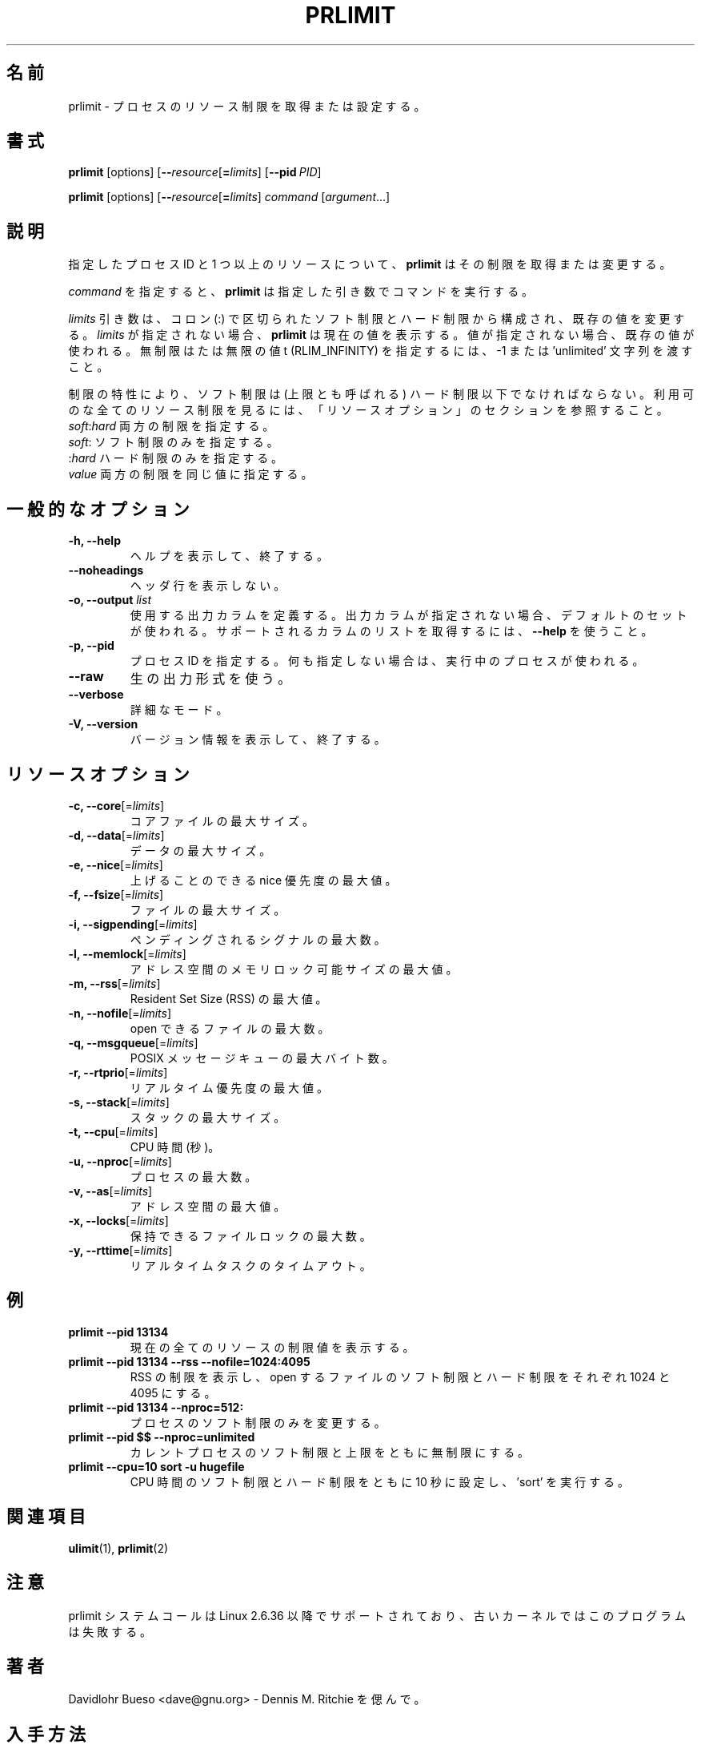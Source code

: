 .\" prlimit.1 --
.\" Copyright 2011 Davidlohr Bueso <dave@gnu.org>
.\" May be distributed under the GNU General Public License
.\"
.\" Japanese Version Copyright (c) 2020 Yuichi SATO
.\"         all rights reserved.
.\" Translated Sun Apr 12 13:59:11 JST 2020
.\"         by Yuichi SATO <ysato444@ybb.ne.jp>
.\"
.TH PRLIMIT 1 "July 2014" "util-linux" "User Commands"
.\"O .SH NAME
.SH 名前
.\"O prlimit \- get and set process resource limits
prlimit \- プロセスのリソース制限を取得または設定する。
.\"O .SH SYNOPSIS
.SH 書式
.BR prlimit " [options]"
.RB [ \-\-\fIresource\fR [ =\fIlimits\fR]
.RB [ \-\-pid\ \fIPID\fR]

.BR prlimit " [options]"
.RB [ \-\-\fIresource\fR [ =\fIlimits\fR]
.IR "command " [ argument ...]

.\"O .SH DESCRIPTION
.SH 説明
.\"O Given a process ID and one or more resources, \fBprlimit\fP tries to retrieve
.\"O and/or modify the limits.
指定したプロセス ID と 1 つ以上のリソースについて、
\fBprlimit\fP はその制限を取得または変更する。

.\"O When \fIcommand\fR is given,
.\"O .B prlimit
.\"O will run this command with the given arguments.
\fIcommand\fR を指定すると、
.B prlimit
は指定した引き数でコマンドを実行する。

.\"O The \fIlimits\fP parameter is composed of a soft and a hard value, separated
.\"O by a colon (:), in order to modify the existing values.  If no \fIlimits\fR are
.\"O given, \fBprlimit\fP will display the current values.  If one of the values
.\"O is not given, then the existing one will be used.  To specify the unlimited or
.\"O infinity limit (RLIM_INFINITY), the -1 or 'unlimited' string can be passed.
\fIlimits\fP 引き数は、コロン (:) で区切られたソフト制限とハード制限から構成され、
既存の値を変更する。
\fIlimits\fR が指定されない場合、\fBprlimit\fP は現在の値を表示する。
値が指定されない場合、既存の値が使われる。
無制限はたは無限の値t (RLIM_INFINITY) を指定するには、
-1 または 'unlimited' 文字列を渡すこと。

.\"O Because of the nature of limits, the soft limit must be lower or equal to the
.\"O high limit (also called the ceiling).  To see all available resource limits,
.\"O refer to the RESOURCE OPTIONS section.
制限の特性により、ソフト制限は (上限とも呼ばれる) ハード制限以下でなければならない。
利用可のな全てのリソース制限を見るには、「リソースオプション」の
セクションを参照すること。

.\"O .IP "\fIsoft\fP:\fIhard\fP    Specify both limits."
.\"O .IP "\fIsoft\fP:        Specify only the soft limit."
.\"O .IP ":\fIhard\fP        Specify only the hard limit."
.\"O .IP "\fIvalue\fP        Specify both limits to the same value."
.IP "\fIsoft\fP:\fIhard\fP    両方の制限を指定する。"
.IP "\fIsoft\fP:        ソフト制限のみを指定する。"
.IP ":\fIhard\fP        ハード制限のみを指定する。"
.IP "\fIvalue\fP        両方の制限を同じ値に指定する。"

.\"O .SH GENERAL OPTIONS
.SH 一般的なオプション
.IP "\fB\-h, \-\-help\fP"
.\"O Display help text and exit.
ヘルプを表示して、終了する。
.IP "\fB\-\-noheadings\fP"
.\"O Do not print a header line.
ヘッダ行を表示しない。
.IP "\fB\-o, \-\-output \fIlist\fP"
.\"O Define the output columns to use.  If no output arrangement is specified,
.\"O then a default set is used.
使用する出力カラムを定義する。
出力カラムが指定されない場合、デフォルトのセットが使われる。
.\"O Use \fB\-\-help\fP to get a list of all supported columns.
サポートされるカラムのリストを取得するには、\fB\-\-help\fP を使うこと。
.IP "\fB\-p, \-\-pid\fP"
.\"O Specify the process id; if none is given, the running process will be used.
プロセス ID を指定する。何も指定しない場合は、実行中のプロセスが使われる。
.IP "\fB\-\-raw\fP"
.\"O Use the raw output format.
生の出力形式を使う。
.IP "\fB\-\-verbose\fP"
.\"O Verbose mode.
詳細なモード。
.IP "\fB\-V, \-\-version\fP"
.\"O Display version information and exit.
バージョン情報を表示して、終了する。

.\"O .SH RESOURCE OPTIONS
.SH リソースオプション
.IP "\fB\-c, \-\-core\fP[=\fIlimits\fR]"
.\"O Maximum size of a core file.
コアファイルの最大サイズ。
.IP "\fB\-d, \-\-data\fP[=\fIlimits\fR]"
.\"O Maximum data size.
データの最大サイズ。
.IP "\fB\-e, \-\-nice\fP[=\fIlimits\fR]"
.\"O Maximum nice priority allowed to raise.
上げることのできる nice 優先度の最大値。
.IP "\fB\-f, \-\-fsize\fP[=\fIlimits\fR]"
.\"O Maximum file size.
ファイルの最大サイズ。
.IP "\fB\-i, \-\-sigpending\fP[=\fIlimits\fR]"
.\"O Maximum number of pending signals.
ペンディングされるシグナルの最大数。
.IP "\fB\-l, \-\-memlock\fP[=\fIlimits\fR]"
.\"O Maximum locked-in-memory address space.
アドレス空間のメモリロック可能サイズの最大値。
.IP "\fB\-m, \-\-rss\fP[=\fIlimits\fR]"
.\"O Maximum Resident Set Size (RSS).
Resident Set Size (RSS) の最大値。
.IP "\fB\-n, \-\-nofile\fP[=\fIlimits\fR]"
.\"O Maximum number of open files.
open できるファイルの最大数。
.IP "\fB\-q, \-\-msgqueue\fP[=\fIlimits\fR]"
.\"O Maximum number of bytes in POSIX message queues.
POSIX メッセージキューの最大バイト数。
.IP "\fB\-r, \-\-rtprio\fP[=\fIlimits\fR]"
.\"O Maximum real-time priority.
リアルタイム優先度の最大値。
.IP "\fB\-s, \-\-stack\fP[=\fIlimits\fR]"
.\"O Maximum size of the stack.
スタックの最大サイズ。
.IP "\fB\-t, \-\-cpu\fP[=\fIlimits\fR]"
.\"O CPU time, in seconds.
CPU 時間 (秒)。
.IP "\fB\-u, \-\-nproc\fP[=\fIlimits\fR]"
.\"O Maximum number of processes.
プロセスの最大数。
.IP "\fB\-v, \-\-as\fP[=\fIlimits\fR]"
.\"O Address space limit.
アドレス空間の最大値。
.IP "\fB\-x, \-\-locks\fP[=\fIlimits\fR]"
.\"O Maximum number of file locks held.
保持できるファイルロックの最大数。
.IP "\fB\-y, \-\-rttime\fP[=\fIlimits\fR]"
.\"O Timeout for real-time tasks.
リアルタイムタスクのタイムアウト。

.\"O .SH EXAMPLES
.SH 例
.IP "\fBprlimit \-\-pid 13134\fP"
.\"O Display limit values for all current resources.
現在の全てのリソースの制限値を表示する。
.IP "\fBprlimit \-\-pid 13134 \--rss --nofile=1024:4095\fP"
.\"O Display the limits of the RSS, and set the soft and hard limits for the number
.\"O of open files to 1024 and 4095, respectively.
RSS の制限を表示し、open するファイルのソフト制限とハード制限を
それぞれ 1024 と 4095 にする。
.IP "\fBprlimit \-\-pid 13134 --nproc=512:\fP"
.\"O Modify only the soft limit for the number of processes.
プロセスのソフト制限のみを変更する。
.IP "\fBprlimit \-\-pid $$ --nproc=unlimited\fP"
.\"O Set for the current process both the soft and ceiling values for the number of
.\"O processes to unlimited.
カレントプロセスのソフト制限と上限をともに無制限にする。
.IP "\fBprlimit --cpu=10 sort -u hugefile\fP"
.\"O Set both the soft and hard CPU time limit to ten seconds and run 'sort'.
CPU 時間のソフト制限とハード制限をともに 10 秒に設定し、'sort' を実行する。

.\"O .SH "SEE ALSO"
.SH 関連項目
.BR ulimit (1),
.BR prlimit (2)

.\"O .SH NOTES
.SH 注意
.\"O The prlimit system call is supported since Linux 2.6.36, older kernels will
.\"O break this program.
prlimit システムコールは Linux 2.6.36 以降でサポートされており、
古いカーネルではこのプログラムは失敗する。

.\"O .SH AUTHORS
.SH 著者
.nf
.\"O Davidlohr Bueso <dave@gnu.org> - In memory of Dennis M. Ritchie.
Davidlohr Bueso <dave@gnu.org> - Dennis M. Ritchie を偲んで。
.fi
.\"O .SH AVAILABILITY
.SH 入手方法
.\"O The prlimit command is part of the util-linux package and is available from
.\"O https://www.kernel.org/pub/linux/utils/util-linux/.
prlimit コマンドは util-linux パッケージの一部である、
https://www.kernel.org/pub/linux/utils/util-linux/
から入手できる。

